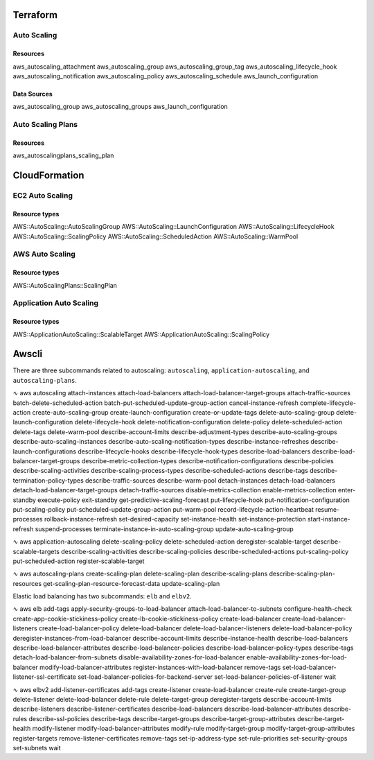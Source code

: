 Terraform
*********


Auto Scaling
------------
Resources
^^^^^^^^^
aws_autoscaling_attachment
aws_autoscaling_group
aws_autoscaling_group_tag
aws_autoscaling_lifecycle_hook
aws_autoscaling_notification
aws_autoscaling_policy
aws_autoscaling_schedule
aws_launch_configuration

Data Sources
^^^^^^^^^^^^
aws_autoscaling_group
aws_autoscaling_groups
aws_launch_configuration

Auto Scaling Plans
------------------
Resources
^^^^^^^^^
aws_autoscalingplans_scaling_plan



CloudFormation
**************

EC2 Auto Scaling
----------------
Resource types
^^^^^^^^^^^^^^
AWS::AutoScaling::AutoScalingGroup
AWS::AutoScaling::LaunchConfiguration
AWS::AutoScaling::LifecycleHook
AWS::AutoScaling::ScalingPolicy
AWS::AutoScaling::ScheduledAction
AWS::AutoScaling::WarmPool

AWS Auto Scaling
----------------
Resource types
^^^^^^^^^^^^^^
AWS::AutoScalingPlans::ScalingPlan

Application Auto Scaling
------------------------
Resource types
^^^^^^^^^^^^^^
AWS::ApplicationAutoScaling::ScalableTarget
AWS::ApplicationAutoScaling::ScalingPolicy


Awscli
******
There are three subcommands related to autoscaling:
``autoscaling``, ``application-autoscaling``, and ``autoscaling-plans``.

∿ aws autoscaling
attach-instances
attach-load-balancers
attach-load-balancer-target-groups
attach-traffic-sources
batch-delete-scheduled-action
batch-put-scheduled-update-group-action
cancel-instance-refresh
complete-lifecycle-action
create-auto-scaling-group
create-launch-configuration
create-or-update-tags
delete-auto-scaling-group
delete-launch-configuration
delete-lifecycle-hook
delete-notification-configuration
delete-policy
delete-scheduled-action
delete-tags
delete-warm-pool
describe-account-limits
describe-adjustment-types
describe-auto-scaling-groups
describe-auto-scaling-instances
describe-auto-scaling-notification-types
describe-instance-refreshes
describe-launch-configurations
describe-lifecycle-hooks
describe-lifecycle-hook-types
describe-load-balancers
describe-load-balancer-target-groups
describe-metric-collection-types
describe-notification-configurations
describe-policies
describe-scaling-activities
describe-scaling-process-types
describe-scheduled-actions
describe-tags
describe-termination-policy-types
describe-traffic-sources
describe-warm-pool
detach-instances
detach-load-balancers
detach-load-balancer-target-groups
detach-traffic-sources
disable-metrics-collection
enable-metrics-collection
enter-standby
execute-policy
exit-standby
get-predictive-scaling-forecast
put-lifecycle-hook
put-notification-configuration
put-scaling-policy
put-scheduled-update-group-action
put-warm-pool
record-lifecycle-action-heartbeat
resume-processes
rollback-instance-refresh
set-desired-capacity
set-instance-health
set-instance-protection
start-instance-refresh
suspend-processes
terminate-instance-in-auto-scaling-group
update-auto-scaling-group

∿ aws application-autoscaling
delete-scaling-policy
delete-scheduled-action
deregister-scalable-target
describe-scalable-targets
describe-scaling-activities
describe-scaling-policies
describe-scheduled-actions
put-scaling-policy
put-scheduled-action
register-scalable-target

∿ aws autoscaling-plans
create-scaling-plan
delete-scaling-plan
describe-scaling-plans
describe-scaling-plan-resources
get-scaling-plan-resource-forecast-data
update-scaling-plan

Elastic load balancing has two subcommands: ``elb`` and ``elbv2``.

∿ aws elb
add-tags
apply-security-groups-to-load-balancer
attach-load-balancer-to-subnets
configure-health-check
create-app-cookie-stickiness-policy
create-lb-cookie-stickiness-policy
create-load-balancer
create-load-balancer-listeners
create-load-balancer-policy
delete-load-balancer
delete-load-balancer-listeners
delete-load-balancer-policy
deregister-instances-from-load-balancer
describe-account-limits
describe-instance-health
describe-load-balancers
describe-load-balancer-attributes
describe-load-balancer-policies
describe-load-balancer-policy-types
describe-tags
detach-load-balancer-from-subnets
disable-availability-zones-for-load-balancer
enable-availability-zones-for-load-balancer
modify-load-balancer-attributes
register-instances-with-load-balancer
remove-tags
set-load-balancer-listener-ssl-certificate
set-load-balancer-policies-for-backend-server
set-load-balancer-policies-of-listener
wait

∿ aws elbv2
add-listener-certificates
add-tags
create-listener
create-load-balancer
create-rule
create-target-group
delete-listener
delete-load-balancer
delete-rule
delete-target-group
deregister-targets
describe-account-limits
describe-listeners
describe-listener-certificates
describe-load-balancers
describe-load-balancer-attributes
describe-rules
describe-ssl-policies
describe-tags
describe-target-groups
describe-target-group-attributes
describe-target-health
modify-listener
modify-load-balancer-attributes
modify-rule
modify-target-group
modify-target-group-attributes
register-targets
remove-listener-certificates
remove-tags
set-ip-address-type
set-rule-priorities
set-security-groups
set-subnets
wait
